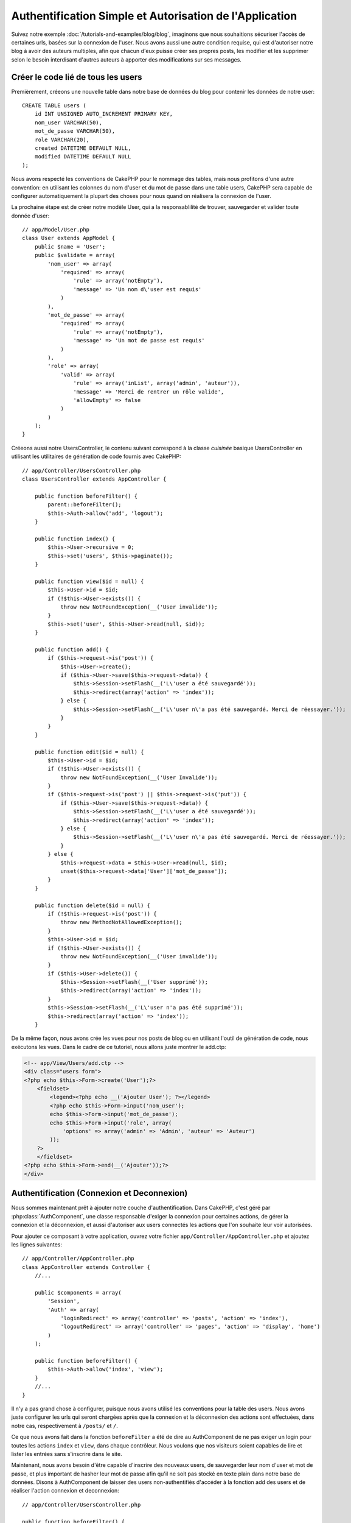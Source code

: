 Authentification Simple et Autorisation de l'Application
########################################################

Suivez notre exemple :doc:`/tutorials-and-examples/blog/blog`, imaginons que 
nous souhaitions sécuriser l'accès de certaines urls, basées sur la connexion 
de l'user. Nous avons aussi une autre condition requise, qui est 
d'autoriser notre blog à avoir des auteurs multiples, afin que chacun d'eux 
puisse créer ses propres posts, les modifier et les supprimer selon le besoin  
interdisant d'autres auteurs à apporter des modifications sur ses messages.

Créer le code lié de tous les users
===================================

Premièrement, créeons une nouvelle table dans notre base de données du blog 
pour contenir les données de notre user::

    CREATE TABLE users (
        id INT UNSIGNED AUTO_INCREMENT PRIMARY KEY,
        nom_user VARCHAR(50),
        mot_de_passe VARCHAR(50),
        role VARCHAR(20),
        created DATETIME DEFAULT NULL,
        modified DATETIME DEFAULT NULL
    );

Nous avons respecté les conventions de CakePHP pour le nommage des tables, 
mais nous profitons d'une autre convention: en utilisant les colonnes du 
nom d'user et du mot de passe dans une table users, CakePHP sera 
capable de configurer automatiquement la plupart des choses pour nous quand on 
réalisera la connexion de l'user.

La prochaine étape est de créer notre modèle User, qui a la 
responsablilité de trouver, sauvegarder et valider toute donnée d'user::

    // app/Model/User.php
    class User extends AppModel {
        public $name = 'User';
        public $validate = array(
            'nom_user' => array(
                'required' => array(
                    'rule' => array('notEmpty'),
                    'message' => 'Un nom d\'user est requis'
                )
            ),
            'mot_de_passe' => array(
                'required' => array(
                    'rule' => array('notEmpty'),
                    'message' => 'Un mot de passe est requis'
                )
            ),
            'role' => array(
                'valid' => array(
                    'rule' => array('inList', array('admin', 'auteur')),
                    'message' => 'Merci de rentrer un rôle valide',
                    'allowEmpty' => false
                )
            )
        );
    }

Créeons aussi notre UsersController, le contenu suivant correspond à la 
classe `cuisinée` basique UsersController en utilisant les utilitaires 
de génération de code fournis avec CakePHP::

    // app/Controller/UsersController.php
    class UsersController extends AppController {

        public function beforeFilter() {
            parent::beforeFilter();
            $this->Auth->allow('add', 'logout');
        }

        public function index() {
            $this->User->recursive = 0;
            $this->set('users', $this->paginate());
        }

        public function view($id = null) {
            $this->User->id = $id;
            if (!$this->User->exists()) {
                throw new NotFoundException(__('User invalide'));
            }
            $this->set('user', $this->User->read(null, $id));
        }

        public function add() {
            if ($this->request->is('post')) {
                $this->User->create();
                if ($this->User->save($this->request->data)) {
                    $this->Session->setFlash(__('L\'user a été sauvegardé'));
                    $this->redirect(array('action' => 'index'));
                } else {
                    $this->Session->setFlash(__('L\'user n\'a pas été sauvegardé. Merci de réessayer.'));
                }
            }
        }

        public function edit($id = null) {
            $this->User->id = $id;
            if (!$this->User->exists()) {
                throw new NotFoundException(__('User Invalide'));
            }
            if ($this->request->is('post') || $this->request->is('put')) {
                if ($this->User->save($this->request->data)) {
                    $this->Session->setFlash(__('L\'user a été sauvegardé'));
                    $this->redirect(array('action' => 'index'));
                } else {
                    $this->Session->setFlash(__('L\'user n\'a pas été sauvegardé. Merci de réessayer.'));
                }
            } else {
                $this->request->data = $this->User->read(null, $id);
                unset($this->request->data['User']['mot_de_passe']);
            }
        }

        public function delete($id = null) {
            if (!$this->request->is('post')) {
                throw new MethodNotAllowedException();
            }
            $this->User->id = $id;
            if (!$this->User->exists()) {
                throw new NotFoundException(__('User invalide'));
            }
            if ($this->User->delete()) {
                $this->Session->setFlash(__('User supprimé'));
                $this->redirect(array('action' => 'index'));
            }
            $this->Session->setFlash(__('L\'user n'a pas été supprimé'));
            $this->redirect(array('action' => 'index'));
        }

De la même façon, nous avons crée les vues pour nos posts de blog ou en 
utilisant l'outil de génération de code, nous exécutons les vues. Dans 
le cadre de ce tutoriel, nous allons juste montrer le add.ctp:

.. code-block:: php

    <!-- app/View/Users/add.ctp -->
    <div class="users form">
    <?php echo $this->Form->create('User');?>
        <fieldset>
            <legend><?php echo __('Ajouter User'); ?></legend>
            <?php echo $this->Form->input('nom_user');
            echo $this->Form->input('mot_de_passe');
            echo $this->Form->input('role', array(
                'options' => array('admin' => 'Admin', 'auteur' => 'Auteur')
            ));
        ?>
        </fieldset>
    <?php echo $this->Form->end(__('Ajouter'));?>
    </div>

Authentification (Connexion et Deconnexion)
===========================================

Nous sommes maintenant prêt à ajouter notre couche d'authentification. Dans 
CakePHP, c'est géré par :php:class:`AuthComponent`, une classe responsable 
d'exiger la connexion pour certaines actions, de gérer la connexion et la 
déconnexion, et aussi d'autoriser aux users connectés les actions 
que l'on souhaite leur voir autorisées.

Pour ajouter ce composant à votre application, ouvrez votre fichier 
``app/Controller/AppController.php`` et ajoutez les lignes suivantes::

    // app/Controller/AppController.php
    class AppController extends Controller {
        //...

        public $components = array(
            'Session',
            'Auth' => array(
                'loginRedirect' => array('controller' => 'posts', 'action' => 'index'),
                'logoutRedirect' => array('controller' => 'pages', 'action' => 'display', 'home')
            )
        );

        public function beforeFilter() {
            $this->Auth->allow('index', 'view');
        }
        //...
    }

Il n'y a pas grand chose à configurer, puisque nous avons utilisé les 
conventions pour la table des users. Nous avons juste configurer les 
urls qui seront chargées après que la connexion et la déconnexion des actions 
sont effectuées, dans notre cas, respectivement à ``/posts/`` et ``/``.

Ce que nous avons fait dans la fonction ``beforeFilter`` a été de dire au 
AuthComponent de ne pas exiger un login pour toutes les actions ``index`` 
et ``view``, dans chaque contrôleur. Nous voulons que nos visiteurs soient 
capables de lire et lister les entrées sans s'inscrire dans le site.

Maintenant, nous avons besoin d'être capable d'inscrire des nouveaux 
users, de sauvegarder leur nom d'user et mot de passe, et plus 
important de hasher leur mot de passe afin qu'il ne soit pas stocké en 
texte plain dans notre base de données. Disons à AuthComponent de laisser 
des users non-authentifiés d'accéder à la fonction add des users 
et de réaliser l'action connexion et deconnexion::

    // app/Controller/UsersController.php

    public function beforeFilter() {
        parent::beforeFilter();
        $this->Auth->allow('add'); // Laissons les users d'enregistrer eux-memes
    }

    public function login() {
        if ($this->request->is('post')) {
            if ($this->Auth->login()) {
                $this->redirect($this->Auth->redirect());
            } else {
                $this->Session->setFlash(__('Nom d\'user ou mot de passe invalide, réessayer'));
            }
        }
    }

    public function logout() {
        $this->redirect($this->Auth->logout());
    }

Le hash du mot de passe n'est pas encore fait, ouvrez votre fichier de modèle
``app/Model/User.php`` et ajoutez ce qui suit::

    // app/Model/User.php
    App::uses('AuthComponent', 'Controller/Component');
    class User extends AppModel {

    // ...

    public function beforeSave() {
        if (isset($this->data[$this->alias]['mot_de_passe'])) {
            $this->data[$this->alias]['mot_de_passe'] = AuthComponent::password($this->data[$this->alias]['mot_de_passe']);
        }
        return true;
    }

    // ...

Ainsi, maintenant à chaque fois qu'un user est sauvegardé, le mot de 
passe est hashé en utilisant le hashing fourni par défaut par la classe 
AuthComponent. Il nous manque juste un fichier template de vue pour la 
fonction de connexion, et le voilà:

.. code-block:: php

    <div class="users form">
    <?php echo $this->Session->flash('auth'); ?>
    <?php echo $this->Form->create('User');?>
        <fieldset>
            <legend><?php echo __('Merci de rentrer votre nom d\'user et mot de passe'); ?></legend>
            <?php echo $this->Form->input('nom_user');
            echo $this->Form->input('mot_de_passe');
        ?>
        </fieldset>
    <?php echo $this->Form->end(__('Connexion'));?>
    </div>

Vous pouvez maintenant inscrire un nouvel user en rentrant l'url 
``/users/add`` et vous connecter avec ce profil nouvellement créé en allant 
sur l'url ``/users/login``. Essayez aussi d'aller sur n'importe quel url 
qui n'a pas été explicitement autorisée telle que ``/posts/add``, vous verrez 
que l'application vous redirige automatiquement vers la page de connexion.

Et c'est tout! Cela semble trop simple pour être vrai. Retournons en arrière un 
peu pour expliquer ce qui s'est passé. La fonction ``beforeFilter`` dit au 
composant AuthComponent de ne pas exiger de connexion pour l'action ``add`` 
en plus des actions ``index`` and ``view`` qui étaient déjà autorisées dans 
la fonction ``beforeFilter`` de l'AppController.

L'action ``login`` appelle la fonction ``$this->Auth->login()`` dans 
AuthComponent, et cela fonctionne sans autre config car nous suivons les 
conventions comme mentionnées plus tôt. C'est-à-dire, avoir un modèle 
User avec les colonnes nom_user et un mot_de_passe, et 
utiliser un formulaire posté à un contrôleur avec les données d'user. 
Cette fonction retourne si la connexion a réussi ou non, et en cas de succès, 
alors nous redirigeons l'user vers l'url configuré de redirection que 
nous utilisions quand nous avons ajouté AuthComponent à notre application.

La déconnexion fonctionne juste en allant à l'url ``/users/logout`` et 
redirigera l'user vers l'Url de Déconnexion configurée décrite 
précedemment. Cette url est le résultat de la fonction 
``AuthComponent::logout()`` en cas de succès.

Autorisation (Qui est autorisé à accéder à quoi)
================================================

Comme mentionné avant, nous convertissons ce blog en un outil multi-user 
à autorisation, et pour ce faire, nous avons besoin de modifier un peu la table 
posts pour ajouter la référence au modèle User::

    ALTER TABLE posts ADD COLUMN user_id INT(11);

Aussi, un petit changement dans PostsController est nécessaire pour stocker 
l'user connecté courant en référence pour le post créé::

    // app/Controller/PostsController.php
    public function add() {
        if ($this->request->is('post')) {
            $this->request->data['Post']['user_id'] = $this->Auth->user('id'); //Ligne ajoutée
            if ($this->Post->save($this->request->data)) {
                $this->Session->setFlash('Votre post a été sauvegardé.');
                $this->redirect(array('action' => 'index'));
            }
        }
    }

La fonction ``user()`` fournie par le composant retourne toute colonne à partir 
de l'user connecté courant. Nous avons utilisé cette méthode pour 
ajouter les données dans les infos requêtées qui sont sauvegardées.

Sécurisons maintenant notre app pour empêcher certains auteurs de modifier ou 
supprimer les posts des autres. Des règles basiques pour notre app son que les 
users admin peuvent accéder à tout url, alors que les users 
normaux (le role auteur) peuvent seulement accéder aux actions permises.
Ouvrez encore la classe AppController et ajoutez un peu plus d'options à la 
config de Auth::

    // app/Controller/AppController.php

    public $components = array(
        'Session',
        'Auth' => array(
            'loginRedirect' => array('controller' => 'posts', 'action' => 'index'),
            'logoutRedirect' => array('controller' => 'pages', 'action' => 'display', 'home'),
            'authorize' => array('Controller') // Ligne ajoutée
        )
    );

    public function isAuthorized($user) {
        // Admin peut accéder à toute action
        if (isset($user['role']) && $user['role'] === 'admin') {
            return true;
        }

        // Refus par défaut
        return false;
    }

Nous venons de créer un mécanisme très simple d'autorisation. Dans ce cas, les 
users avec le role ``admin`` sera capable d'accéder à tout url dans le 
site quand ils sont connectés, mais les autres (par ex le role ``auteur``) ne 
peut rien faire d'autre par rapport aux users non connectés.

Ce n'est pas exactement ce que nous souhaitions, donc nous avons besoin de 
déterminer et fournir plus de règles à notre méthode ``isAuthorized()``. Mais 
plutôt que de le faire dans AppController, déleguons à chaque contrôleur la 
fourniture de ces règles supplémentaires. Les règles que nous allons ajouter 
à PostsController permettront aux auteurs de créer des posts mais empêcheront 
l'édition des posts si l'auteur ne correspond pas. Ouvrez le fichier 
``PostsController.php`` et ajoutez le contenu suivant::

    // app/Controller/PostsController.php

    public function isAuthorized($user) {
        // Tous les users inscrits peuvent ajouter les posts
        if ($this->action === 'add') {
            return true;
        }

        // Le propriétaire du post peut l'éditer et le supprimer
        if (in_array($this->action, array('edit', 'delete'))) {
            $postId = $this->request->params['pass'][0];
            if ($this->Post->isOwnedBy($postId, $user['id'])) {
                return true;
            }
        }

        return parent::isAuthorized($user);
    }

Nous écrasons maintenant l'appel ``isAuthorized()`` de AppController's et 
vérifions à l'intérieur si la classe parente autorise déjà l'user.
Si elle ne le fait pas, alors nous ajoutons juste l'autorisation d'accéder 
à l'action add, et éventuellement accés pour modifier et de supprimer.
Une dernière chose à que nous avons oubliée d'exécuter est de dire si 
l'user à l'autorisation ou non de modifier le post, nous appelons 
une fonction ``isOwnedBy()`` dans le modèle Post. C'est généralement une 
bonne pratique de déplacer autant que possible la logique dans les modèles. 
Laissons la fonction s'exécuter::

    // app/Model/Post.php

    public function isOwnedBy($post, $user) {
        return $this->field('id', array('id' => $post, 'user_id' => $user)) === $post;
    }


Ceci conclut notre tutoriel simple sur l'authentification et les autorisations.
Pour sécuriser l'UsersController, vous pouvez suivre la même technique que nous 
faisions pour PostsController, vous pouvez aussi être plus créatif et coder 
quelque chose de plus général dans AppController basé sur vos propres règles.

Si vous avez besoin de plus de contrôle, nous vous suggérons de lire le guide 
complet Auth dans la section 
:doc:`/core-libraries/components/authentication` où vous en trouverez plus sur 
la configuration du composant, la création de classes d'autorisation 
personnalisée, et bien plus encore.

Lectures suivantes suggérées
----------------------------

1. :doc:`/console-and-shells/code-generation-with-bake` Génération basique CRUD de code
2. :doc:`/core-libraries/components/authentication`: Inscription d'user et connexion


.. meta::
    :title lang=fr: Authentification Simple et Autorisation de l'Application
    :keywords lang=fr: incrémentation auto,autorisation application,modèle user,tableau,conventions,authentification,urls,cakephp,suppression,doc,colonnes

